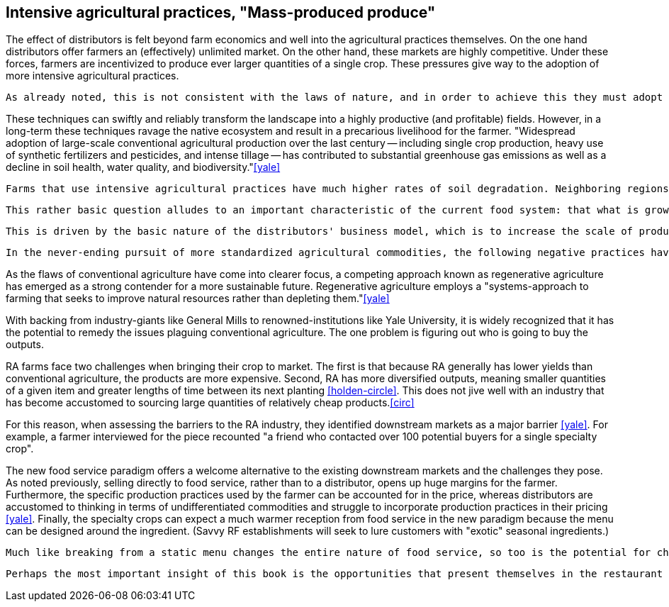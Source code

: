 == Intensive agricultural practices, "Mass-produced produce"

The effect of distributors is felt beyond farm economics and well into the agricultural practices themselves. On the one hand distributors offer farmers an (effectively) unlimited market. On the other hand, these markets are highly competitive.  Under these forces, farmers are incentivized to produce ever larger quantities of a single crop.  These pressures give way to the adoption of more intensive agricultural practices.

 As already noted, this is not consistent with the laws of nature, and in order to achieve this they must adopt intensive agricultural practices.

These techniques can swiftly and reliably transform the landscape into a highly productive (and profitable) fields.  However, in a long-term these techniques ravage the native ecosystem and result in a precarious livelihood for the farmer. "Widespread adoption of large-scale conventional agricultural production over the last century -- including single crop production, heavy use of synthetic fertilizers and pesticides, and intense tillage -- has contributed to substantial greenhouse gas emissions as well as a decline in soil health, water quality, and biodiversity."<<yale>>

 Farms that use intensive agricultural practices have much higher rates of soil degradation. Neighboring regions can be impacted by fertilizer runoff and pesticide spray. These practices cause in soil destruction this is clearly evident in the quality of the said farmland.

 This rather basic question alludes to an important characteristic of the current food system: that what is grown is not necessarily in the best interest of the farmer or the consumer.  Rather, the decision is influenced by the distributors who seek to _commodify_ the output.  That is, to produce it in ever-more consistent quantities and qualities and under an ever-widening range of conditions.  Such that a tomato from one grower is effectively the same as the next.

 This is driven by the basic nature of the distributors' business model, which is to increase the scale of production of a standardized commodity. But, as noted once already, food is not a standardized commodity.

 In the never-ending pursuit of more standardized agricultural commodities, the following negative practices have become endemic in conventional agriculture: "single crop production, heavy use of synthetic fertilizers and pesticides, and intense tillage" <<yale>>.  

As the flaws of conventional agriculture have come into clearer focus, a competing approach known as regenerative agriculture has emerged as a strong contender for a more sustainable future. Regenerative agriculture employs a "systems-approach to farming that seeks to improve natural resources rather than depleting them."<<yale>>

With backing from industry-giants like General Mills to renowned-institutions like Yale University, it is widely recognized that it has the potential to remedy the issues plaguing conventional agriculture. The one problem is figuring out who is going to buy the outputs.

RA farms face two challenges when bringing their crop to market. The first is that because RA generally has lower yields than conventional agriculture, the products are more expensive. Second, RA has more diversified outputs, meaning smaller quantities of a given item and greater lengths of time between its next planting <<holden-circle>>.  This does not jive well with an industry that has become accustomed to sourcing large quantities of relatively cheap products.<<circ>>

For this reason, when assessing the barriers to the RA industry, they identified downstream markets as a major barrier <<yale>>. For example, a farmer interviewed for the piece recounted "a friend who contacted over 100 potential buyers for a single specialty crop". 

The new food service paradigm offers a welcome alternative to the existing downstream markets and the challenges they pose.  As noted previously, selling directly to food service, rather than to a distributor, opens up huge margins for the farmer. Furthermore, the specific production practices used by the farmer can be accounted for in the price, whereas distributors are accustomed to thinking in terms of undifferentiated commodities and struggle to incorporate production practices in their pricing <<yale>>.  Finally, the specialty crops can expect a much warmer reception from food service in the new paradigm because the menu can be designed around the ingredient. (Savvy RF establishments will seek to lure customers with "exotic" seasonal ingredients.)

 Much like breaking from a static menu changes the entire nature of food service, so too is the potential for change in the agricultural industry. 

 Perhaps the most important insight of this book is the opportunities that present themselves in the restaurant supply-chain. 
